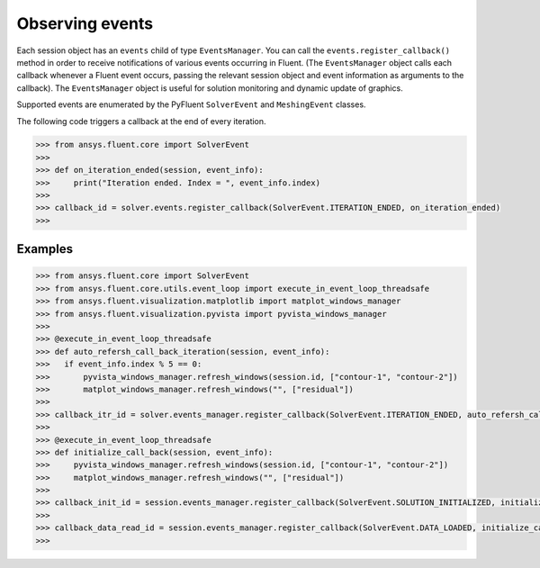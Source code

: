 .. _ref_events_guide:

Observing events
================

Each session object has an ``events`` child of type ``EventsManager``. You can call
the ``events.register_callback()`` method in order to receive notifications of various events
occurring in Fluent. (The ``EventsManager`` object calls each callback whenever a Fluent
event occurs, passing the relevant session object and event information as arguments to the
callback). The ``EventsManager`` object is useful for solution monitoring and dynamic update
of graphics.

Supported events are enumerated by the PyFluent ``SolverEvent`` and ``MeshingEvent`` classes.

The following code triggers a callback at the end of every iteration.

.. code-block:: python

  >>> from ansys.fluent.core import SolverEvent
  >>>
  >>> def on_iteration_ended(session, event_info):
  >>>     print("Iteration ended. Index = ", event_info.index)
  >>>
  >>> callback_id = solver.events.register_callback(SolverEvent.ITERATION_ENDED, on_iteration_ended)
  >>> 

Examples
--------

.. code-block:: python

  >>> from ansys.fluent.core import SolverEvent
  >>> from ansys.fluent.core.utils.event_loop import execute_in_event_loop_threadsafe
  >>> from ansys.fluent.visualization.matplotlib import matplot_windows_manager
  >>> from ansys.fluent.visualization.pyvista import pyvista_windows_manager
  >>> 
  >>> @execute_in_event_loop_threadsafe
  >>> def auto_refersh_call_back_iteration(session, event_info):
  >>>   if event_info.index % 5 == 0:
  >>>       pyvista_windows_manager.refresh_windows(session.id, ["contour-1", "contour-2"])
  >>>       matplot_windows_manager.refresh_windows("", ["residual"])
  >>>
  >>> callback_itr_id = solver.events_manager.register_callback(SolverEvent.ITERATION_ENDED, auto_refersh_call_back_iteration)
  >>>
  >>> @execute_in_event_loop_threadsafe
  >>> def initialize_call_back(session, event_info):
  >>>     pyvista_windows_manager.refresh_windows(session.id, ["contour-1", "contour-2"])
  >>>     matplot_windows_manager.refresh_windows("", ["residual"])
  >>>
  >>> callback_init_id = session.events_manager.register_callback(SolverEvent.SOLUTION_INITIALIZED, initialize_call_back)
  >>>
  >>> callback_data_read_id = session.events_manager.register_callback(SolverEvent.DATA_LOADED, initialize_call_back)
  >>> 

